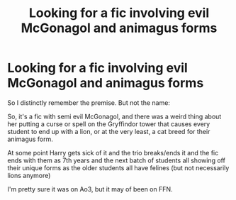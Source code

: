 #+TITLE: Looking for a fic involving evil McGonagol and animagus forms

* Looking for a fic involving evil McGonagol and animagus forms
:PROPERTIES:
:Author: DrakosRose
:Score: 3
:DateUnix: 1615904562.0
:DateShort: 2021-Mar-16
:FlairText: What's That Fic?
:END:
So I distinctly remember the premise. But not the name:

So, it's a fic with semi evil McGonagol, and there was a weird thing about her putting a curse or spell on the Gryffindor tower that causes every student to end up with a lion, or at the very least, a cat breed for their animagus form.

At some point Harry gets sick of it and the trio breaks/ends it and the fic ends with them as 7th years and the next batch of students all showing off their unique forms as the older students all have felines (but not necessarily lions anymore)

I'm pretty sure it was on Ao3, but it may of been on FFN.

